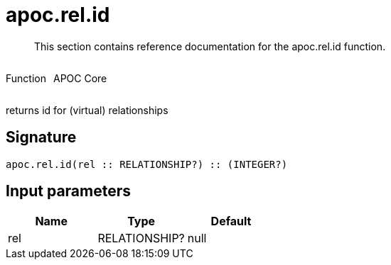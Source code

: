 ////
This file is generated by DocsTest, so don't change it!
////

= apoc.rel.id
:description: This section contains reference documentation for the apoc.rel.id function.

[abstract]
--
{description}
--

++++
<div style='display:flex'>
<div class='paragraph type function'><p>Function</p></div>
<div class='paragraph release core' style='margin-left:10px;'><p>APOC Core</p></div>
</div>
++++

returns id for (virtual) relationships

== Signature

[source]
----
apoc.rel.id(rel :: RELATIONSHIP?) :: (INTEGER?)
----

== Input parameters
[.procedures, opts=header]
|===
| Name | Type | Default 
|rel|RELATIONSHIP?|null
|===

